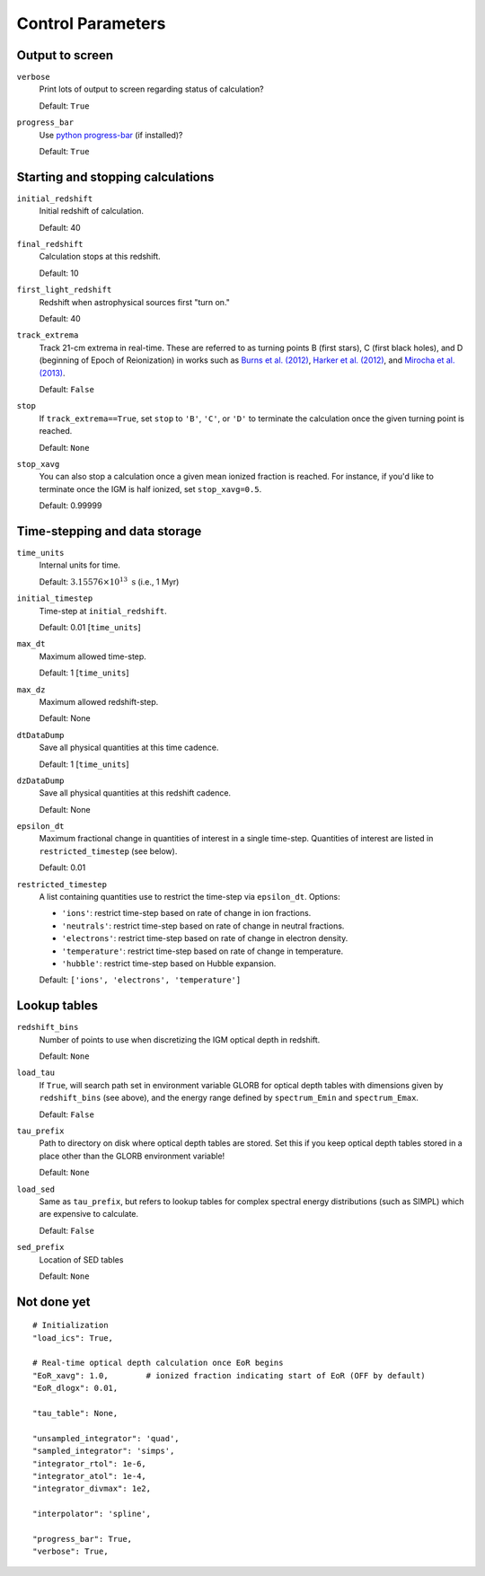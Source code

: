 Control Parameters
==================

Output to screen
----------------
``verbose``
    Print lots of output to screen regarding status of calculation?
    
    Default: ``True``
    
``progress_bar``
    Use `python progress-bar <https://code.google.com/p/python-progressbar/>`_ (if installed)?
    
    Default: ``True``

Starting and stopping calculations
----------------------------------
``initial_redshift``
    Initial redshift of calculation.
    
    Default: 40
    
``final_redshift``
    Calculation stops at this redshift.

    Default: 10    
                                         
``first_light_redshift``
    Redshift when astrophysical sources first "turn on."

    Default: 40    
    
``track_extrema``   
    Track 21-cm extrema in real-time. These are referred to as turning points
    B (first stars), C (first black holes), and D (beginning of Epoch of Reionization) in works such as `Burns et al. (2012) <http://adsabs.harvard.edu/abs/2012AdSpR..49..433B>`_, `Harker et al. (2012) <http://adsabs.harvard.edu/abs/2012MNRAS.419.1070H>`_, and `Mirocha et al. (2013) <http://adsabs.harvard.edu/abs/2013ApJ...777..118M>`_.
    
    Default: ``False``
    
``stop``
    If ``track_extrema==True``, set ``stop`` to ``'B'``, ``'C'``, or ``'D'`` to terminate the calculation once the given turning point is reached.
    
    Default: ``None``

``stop_xavg``
    You can also stop a calculation once a given mean ionized fraction is reached. For instance, if you'd like to terminate once the IGM is half ionized, set ``stop_xavg=0.5``.
    
    Default: 0.99999
    
Time-stepping and data storage
------------------------------
``time_units``
    Internal units for time.
    
    Default: :math:`3.15576 \times 10^{13} \ \text{s}` (i.e., 1 Myr)

``initial_timestep`` 
    Time-step at ``initial_redshift``.
    
    Default: 0.01 [``time_units``]
    
``max_dt``
    Maximum allowed time-step.
    
    Default: 1 [``time_units``]
        
``max_dz``
    Maximum allowed redshift-step.
    
    Default: None
    
``dtDataDump``
    Save all physical quantities at this time cadence.
    
    Default: 1 [``time_units``]
    
``dzDataDump``
    Save all physical quantities at this redshift cadence.
    
    Default: None

``epsilon_dt``
    Maximum fractional change in quantities of interest in a single time-step.
    Quantities of interest are listed in ``restricted_timestep`` (see below).
    
    Default: 0.01

``restricted_timestep``    
    A list containing quantities use to restrict the time-step via ``epsilon_dt``. Options:
    
    + ``'ions'``: restrict time-step based on rate of change in ion fractions.
    + ``'neutrals'``: restrict time-step based on rate of change in neutral fractions.
    + ``'electrons'``: restrict time-step based on rate of change in electron density.
    + ``'temperature'``: restrict time-step based on rate of change in temperature.
    + ``'hubble'``: restrict time-step based on Hubble expansion.
    
    Default: ``['ions', 'electrons', 'temperature']``


Lookup tables
-------------
``redshift_bins``
    Number of points to use when discretizing the IGM optical depth in redshift.
    
    Default: ``None``
    
``load_tau``
    If ``True``, will search path set in environment variable GLORB for optical depth tables with dimensions given by ``redshift_bins`` (see above), and the energy range defined by ``spectrum_Emin`` and ``spectrum_Emax``.
    
    Default: ``False``

``tau_prefix``
    Path to directory on disk where optical depth tables are stored. Set this if you keep optical depth tables stored in a place other than the GLORB environment variable!
    
    Default: ``None``

``load_sed``
    Same as ``tau_prefix``, but refers to lookup tables for complex spectral energy distributions (such as SIMPL) which are expensive to calculate.
    
    Default: ``False``

``sed_prefix``
    Location of SED tables
    
    Default: ``None``

Not done yet
------------


::
     
    # Initialization
    "load_ics": True,
    
    # Real-time optical depth calculation once EoR begins
    "EoR_xavg": 1.0,        # ionized fraction indicating start of EoR (OFF by default)
    "EoR_dlogx": 0.01,    

    "tau_table": None,
            
    "unsampled_integrator": 'quad',
    "sampled_integrator": 'simps',
    "integrator_rtol": 1e-6,
    "integrator_atol": 1e-4,
    "integrator_divmax": 1e2,
    
    "interpolator": 'spline',
    
    "progress_bar": True,
    "verbose": True,
